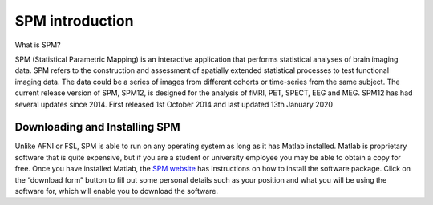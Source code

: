 SPM introduction 
================

.. image:: spm_logo.png 

What is SPM?

SPM (Statistical Parametric Mapping) is an interactive application that performs statistical analyses of brain imaging data. SPM refers to the construction and assessment of spatially extended 
statistical processes to test functional imaging data. The data could be a series of images from different cohorts or time-series from the same subject. The current release version of SPM, SPM12, is 
designed for the analysis of fMRI, PET, SPECT, EEG and MEG. SPM12 has had several updates since 2014. First released 1st October 2014 and last updated 13th January 2020

Downloading and Installing SPM
^^^^^^^^^^^^^^^^^^^^^^^^^^^^^^

Unlike AFNI or FSL, SPM is able to run on any operating system as long as it has Matlab installed. Matlab is proprietary software that is quite expensive, but if you are a student or university employee 
you may be able to obtain a copy for free. Once you have installed Matlab, the `SPM website <https://www.fil.ion.ucl.ac.uk/spm/software/spm12/>`__ has instructions on how to install the software package. 
Click on the “download form” button to fill out some personal details such as your position and what you will be using the software for, which will enable you to download the software.
